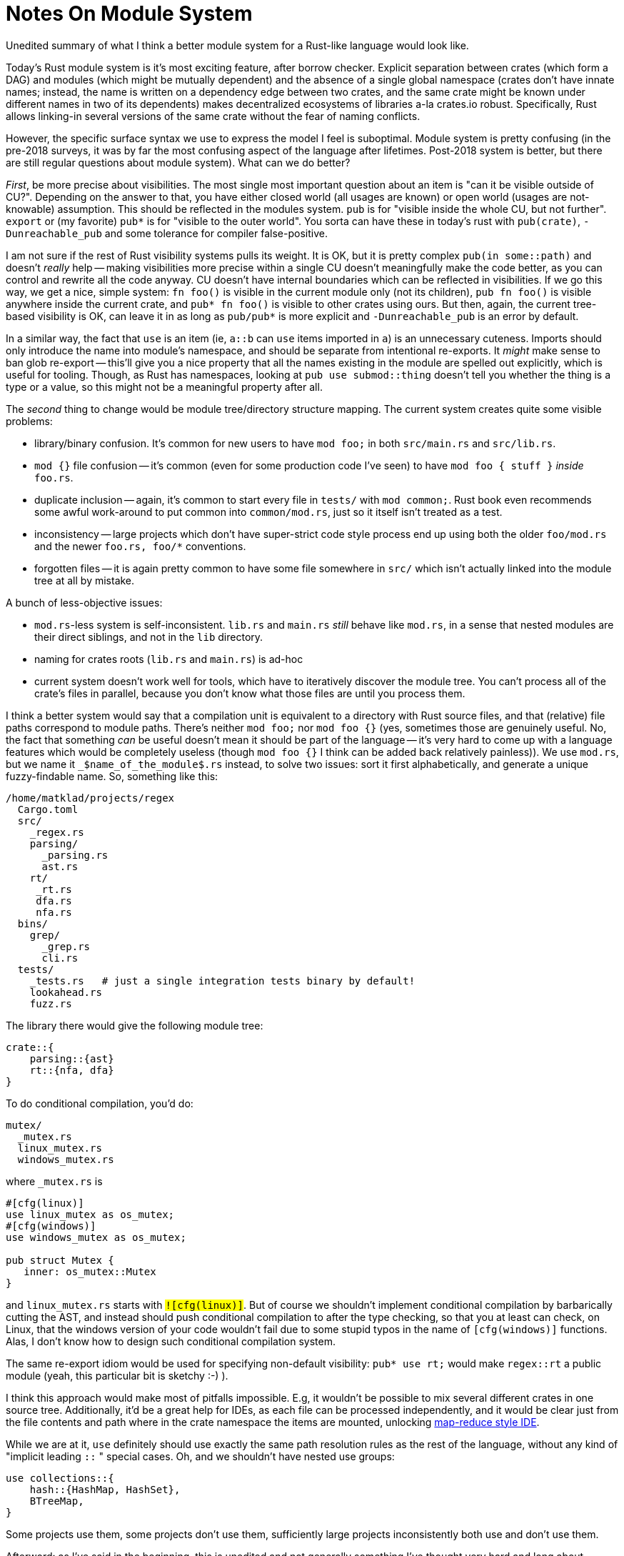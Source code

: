 = Notes On Module System

Unedited summary of what I think a better module system for a Rust-like
language would look like.

Today's Rust module system is it's most exciting feature, after borrow checker.
Explicit separation between crates (which form a DAG) and modules (which might
be mutually dependent) and the absence of a single global namespace (crates
don't have innate names; instead, the name is written on a dependency edge
between two crates, and the same crate might be known under different names in
two of its dependents) makes decentralized ecosystems of libraries a-la
crates.io robust. Specifically, Rust allows linking-in several versions of the
same crate without the fear of naming conflicts.

However, the specific surface syntax we use to express the model I feel is
suboptimal. Module system is pretty confusing (in the pre-2018 surveys, it was
by far the most confusing aspect of the language after lifetimes. Post-2018
system is better, but there are still regular questions about module system).
What can we do better?

_First_, be more precise about visibilities. The most single most important
question about an item is "can it be visible outside of CU?". Depending on the
answer to that, you have either closed world (all usages are known) or open
world (usages are not-knowable) assumption. This should be reflected in the
modules system. `pub` is for "visible inside the whole CU, but not further".
`export` or (my favorite) `pub*` is for "visible to the outer world". You sorta
can have these in today's rust with `pub(crate)`, `-Dunreachable_pub` and some
tolerance for compiler false-positive.

I am not sure if the rest of Rust visibility systems pulls its weight. It is OK,
but it is pretty complex `pub(in some::path)` and doesn't _really_ help --
making visibilities more precise within a single CU doesn't meaningfully make
the code better, as you can control and rewrite all the code anyway. CU doesn't
have internal boundaries which can be reflected in visibilities. If we go this
way, we get a nice, simple system: `fn foo()` is visible in the current module
only (not its children), `pub fn foo()` is visible anywhere inside the current
crate, and `pub* fn foo()` is visible to other crates using ours. But then,
again, the current tree-based visibility is OK, can leave it in as long as
`pub/pub*` is more explicit and `-Dunreachable_pub` is an error by default.

In a similar way, the fact that `use` is an item (ie, `a::b` can `use` items
imported in `a`) is an unnecessary cuteness. Imports should only introduce the
name into module's namespace, and should be separate from intentional
re-exports. It _might_ make sense to ban glob re-export -- this'll give you a
nice property that all the names existing in the module are spelled out
explicitly, which is useful for tooling. Though, as Rust has namespaces, looking
at `pub use submod::thing` doesn't tell you whether the thing is a type or a
value, so this might not be a meaningful property after all.

The _second_ thing to change would be module tree/directory structure mapping.
The current system creates quite some visible problems:

* library/binary confusion. It's common for new users to have `mod foo;` in both
  `src/main.rs` and `src/lib.rs`.

* `mod {}` file confusion -- it's common (even for some production code I've
  seen) to have `mod foo { stuff }` _inside_ `foo.rs`.

* duplicate inclusion -- again, it's common to start every file in `tests/` with
  `mod common;`. Rust book even recommends some awful work-around to put common
  into `common/mod.rs`, just so it itself isn't treated as a test.

* inconsistency -- large projects which don't have super-strict code style
  process end up using both the older `foo/mod.rs` and the newer `foo.rs, foo/*`
  conventions.

* forgotten files -- it is again pretty common to have some file somewhere in
  `src/` which isn't actually linked into the module tree at all by mistake.

A bunch of less-objective issues:

* `mod.rs`-less system is self-inconsistent. `lib.rs` and `main.rs` _still_
  behave like `mod.rs`, in a sense that nested modules are their direct
  siblings, and not in the `lib` directory.
* naming for crates roots (`lib.rs` and `main.rs`) is ad-hoc
* current system doesn't work well for tools, which have to iteratively
  discover the module tree. You can't process all of the crate's files in
  parallel, because you don't know what those files are until you process them.

I think a better system would say that a compilation unit is equivalent to a
directory with Rust source files, and that (relative) file paths correspond to
module paths. There's neither `mod foo;` nor `mod foo {}` (yes, sometimes those
are genuinely useful. No, the fact that something _can_ be useful doesn't mean
it should be part of the language -- it's very hard to come up with a language
features which would be completely useless (though `mod foo {}` I think can be
added back relatively painless)). We use `mod.rs`, but we name it
`_$name_of_the_module$.rs` instead, to solve two issues: sort it first
alphabetically, and generate a unique fuzzy-findable name. So, something like
this:

```
/home/matklad/projects/regex
  Cargo.toml
  src/
    _regex.rs
    parsing/
      _parsing.rs
      ast.rs
    rt/
     _rt.rs
     dfa.rs
     nfa.rs
  bins/
    grep/
      _grep.rs
      cli.rs
  tests/
    _tests.rs   # just a single integration tests binary by default!
    lookahead.rs
    fuzz.rs
```

The library there would give the following module tree:

```
crate::{
    parsing::{ast}
    rt::{nfa, dfa}
}
```

To do conditional compilation, you'd do:

```
mutex/
  _mutex.rs
  linux_mutex.rs
  windows_mutex.rs
```

where `_mutex.rs` is

```rust
#[cfg(linux)]
use linux_mutex as os_mutex;
#[cfg(windows)]
use windows_mutex as os_mutex;

pub struct Mutex {
   inner: os_mutex::Mutex
}
```

and `linux_mutex.rs` starts with `#![cfg(linux)]`. But of course we shouldn't
implement conditional compilation by barbarically cutting the AST, and instead
should push conditional compilation to after the type checking, so that you at
least can check, on Linux, that the windows version of your code wouldn't fail
due to some stupid typos in the name of `#[cfg(windows)]` functions. Alas, I
don't know how to design such conditional compilation system.

The same re-export idiom would be used for specifying non-default visibility:
`pub* use rt;` would make `regex::rt` a public module (yeah, this
particular bit is sketchy :-) ).

I think this approach would make most of pitfalls impossible. E.g, it wouldn't
be possible to mix several different crates in one source tree. Additionally,
it'd be a great help for IDEs, as each file can be processed independently, and
it would be clear just from the file contents and path where in the crate
namespace the items are mounted, unlocking
https://rust-analyzer.github.io/blog/2020/07/20/three-architectures-for-responsive-ide.html[map-reduce
style IDE].

While we are at it, `use` definitely should use exactly the same path resolution
rules as the rest of the language, without any kind of "implicit leading `::` "
special cases. Oh, and we shouldn't have nested use groups:

```rust
use collections::{
    hash::{HashMap, HashSet},
    BTreeMap,
}
```

Some projects use them, some projects don't use them, sufficiently large
projects inconsistently both use and don't use them.

Afterword: as I've said in the beginning, this is unedited and not generally
something I've thought very hard and long about. Please don't take this as one
true way to do things, my level of confidence about these ideas is about `0.5` I
guess.
